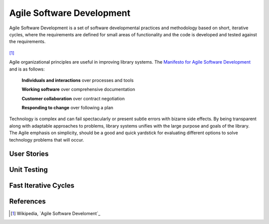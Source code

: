 ==========================
Agile Software Development
==========================
Agile Software Development is a set of software developmental practices and methodology
based on short, iterative cycles, where the requirements are defined for small areas of 
functionality and the code is developed and tested against the requirements.  

.. figure:: http://upload.wikimedia.org/wikipedia/commons/thumb/8/89/Agile_Software_Development_methodology.svg/389px-Agile_Software_Development_methodology.svg.png
[#]_

Agile organizational principles are useful in improving library systems. The 
`Manifesto for Agile Software Development`_  and is as follows:

  **Individuals and interactions** over processes and tools

  **Working software** over comprehensive documentation

  **Customer collaboration** over contract negotiation

  **Responding to change** over following a plan

Technology is complex and can fail spectacularly or present subtle errors with
bizarre side effects. By being transparent along with adaptable approaches to problems, library
systems unifies with the large purpose and goals of the library. The Agile emphasis on simplicity,
should be a good and quick yardstick for evaluating different options to solve 
technology problems that will occur.

User Stories
------------

Unit Testing
------------

Fast Iterative Cycles
---------------------

References
----------
.. [#] Wikipedia, `Agile Software Develoment`_

.. _Agile Software Development: http://en.wikipedia.org/wiki/Agile_software_development
.. _Manifesto for Agile Software Development: http://agilemanifesto.org/
